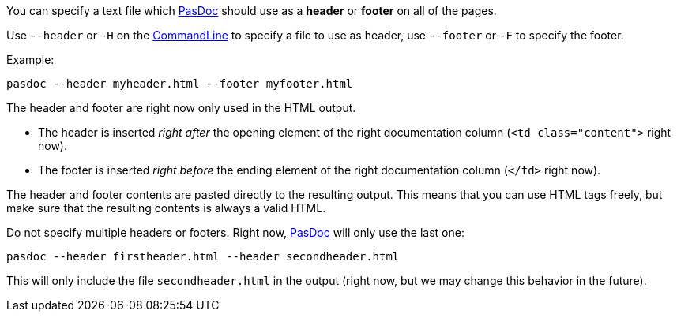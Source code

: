 You can specify a text file which link:Home[PasDoc] should use as a *header* or *footer* on all of the pages.

Use `--header` or `-H` on the link:CommandLine[CommandLine] to specify a file to use as header, use `--footer` or `-F` to specify the footer.

Example:

----
pasdoc --header myheader.html --footer myfooter.html
----

The header and footer are right now only used in the HTML output. 

* The header is inserted _right after_ the opening element of the right documentation column (`<td class="content">` right now).
* The footer is inserted _right before_ the ending element of the right documentation column (`</td>` right now).

The header and footer contents are pasted directly to the resulting output. This means that you can use HTML tags freely, but make sure that the resulting contents is always a valid HTML.

Do not specify multiple headers or footers. Right now, link:Home[PasDoc] will only use the last one:

----
pasdoc --header firstheader.html --header secondheader.html
----

This will only include the file `secondheader.html` in the output (right now, but we may change this behavior in the future).
